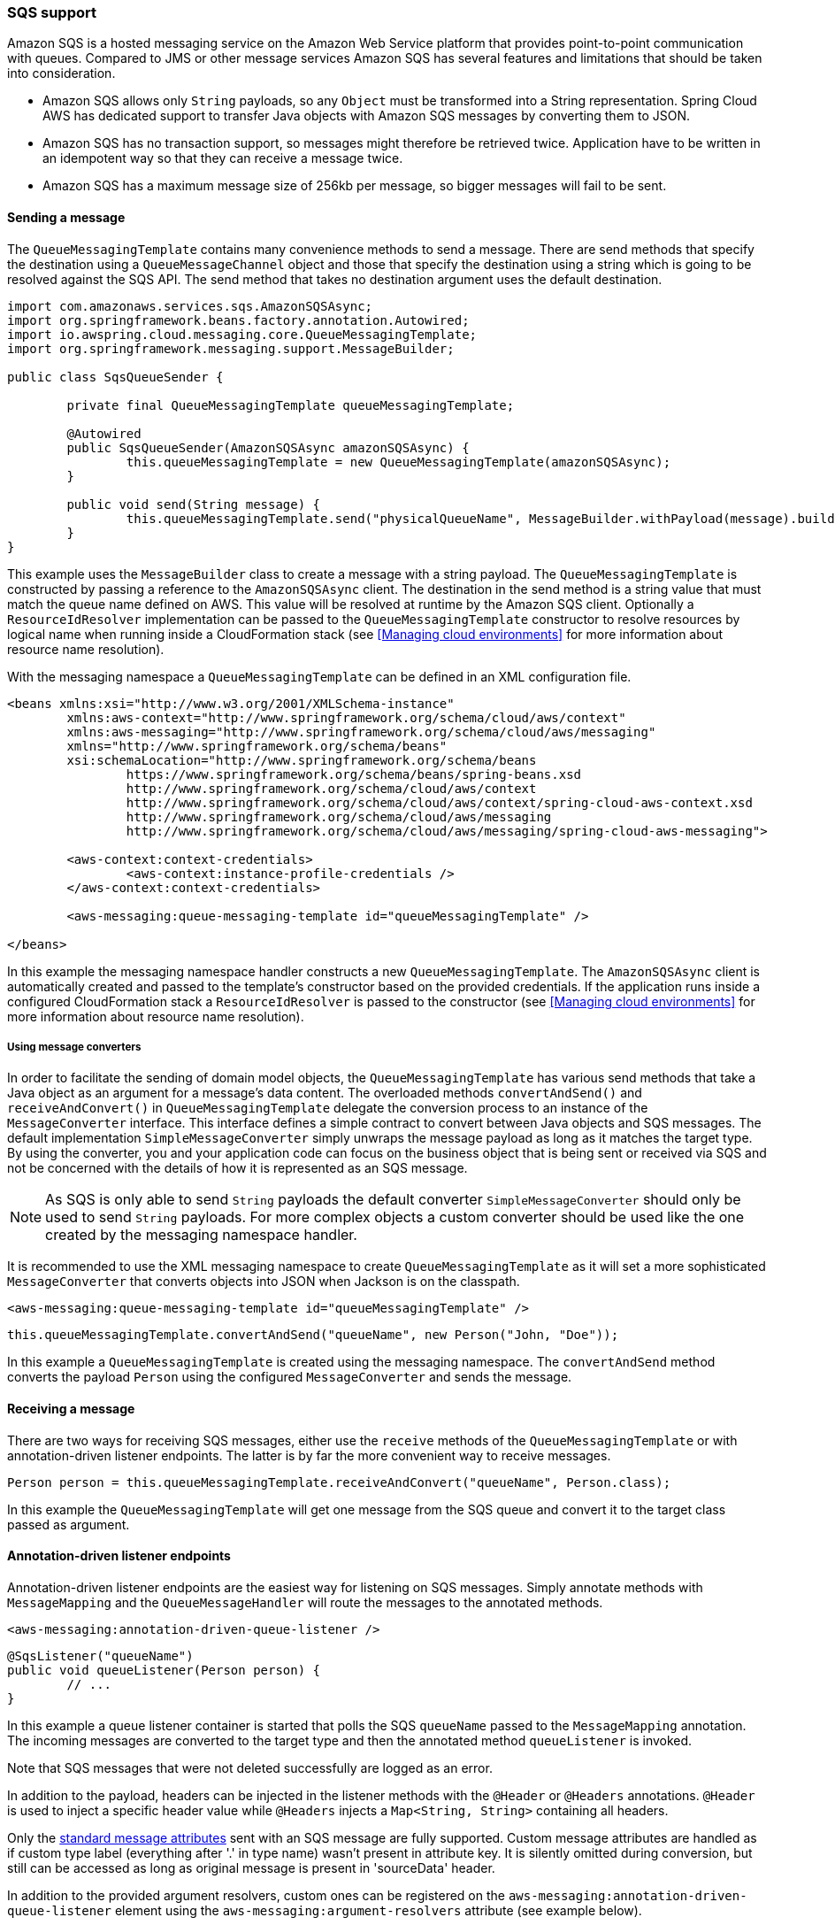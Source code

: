 === SQS support
Amazon SQS is a hosted messaging service on the Amazon Web Service platform that provides point-to-point communication
with queues. Compared to JMS or other message services Amazon SQS has several features and limitations that should be
taken into consideration.

* Amazon SQS allows only `String` payloads, so any `Object` must be transformed into a String representation.
Spring Cloud AWS  has dedicated support to transfer Java objects with Amazon SQS messages by converting them to JSON.
* Amazon SQS has no transaction support, so messages might therefore be retrieved twice. Application have to be written in
an idempotent way so that they can receive a message twice.
* Amazon SQS has a maximum message size of 256kb per message, so bigger messages will fail to be sent.

==== Sending a message
The `QueueMessagingTemplate` contains many convenience methods to send a message. There are send methods that specify the
destination using a `QueueMessageChannel` object and those that specify the destination using a string which is going to
be resolved against the SQS API. The send method that takes no destination argument uses the default destination.

[source,java,index=0]
----
import com.amazonaws.services.sqs.AmazonSQSAsync;
import org.springframework.beans.factory.annotation.Autowired;
import io.awspring.cloud.messaging.core.QueueMessagingTemplate;
import org.springframework.messaging.support.MessageBuilder;

public class SqsQueueSender {

	private final QueueMessagingTemplate queueMessagingTemplate;

	@Autowired
	public SqsQueueSender(AmazonSQSAsync amazonSQSAsync) {
		this.queueMessagingTemplate = new QueueMessagingTemplate(amazonSQSAsync);
	}

	public void send(String message) {
		this.queueMessagingTemplate.send("physicalQueueName", MessageBuilder.withPayload(message).build());
	}
}
----

This example uses the `MessageBuilder` class to create a message with a string payload. The `QueueMessagingTemplate` is
constructed by passing a reference to the `AmazonSQSAsync` client. The destination in the send method is a string value that
must match the queue name defined on AWS. This value will be resolved at runtime by the Amazon SQS client. Optionally
a `ResourceIdResolver` implementation can be passed to the `QueueMessagingTemplate` constructor to resolve resources by
logical name when running inside a CloudFormation stack (see <<Managing cloud environments>> for more information about
resource name resolution).

With the messaging namespace a `QueueMessagingTemplate` can be defined in an XML configuration file.

[source,xml,indent=0]
----
<beans xmlns:xsi="http://www.w3.org/2001/XMLSchema-instance"
	xmlns:aws-context="http://www.springframework.org/schema/cloud/aws/context"
	xmlns:aws-messaging="http://www.springframework.org/schema/cloud/aws/messaging"
	xmlns="http://www.springframework.org/schema/beans"
	xsi:schemaLocation="http://www.springframework.org/schema/beans
		https://www.springframework.org/schema/beans/spring-beans.xsd
		http://www.springframework.org/schema/cloud/aws/context
		http://www.springframework.org/schema/cloud/aws/context/spring-cloud-aws-context.xsd
		http://www.springframework.org/schema/cloud/aws/messaging
	   	http://www.springframework.org/schema/cloud/aws/messaging/spring-cloud-aws-messaging">

	<aws-context:context-credentials>
		<aws-context:instance-profile-credentials />
	</aws-context:context-credentials>

	<aws-messaging:queue-messaging-template id="queueMessagingTemplate" />

</beans>
----

In this example the messaging namespace handler constructs a new `QueueMessagingTemplate`. The `AmazonSQSAsync` client
is automatically created and passed to the template's constructor based on the provided credentials. If the
application runs inside a configured CloudFormation stack a `ResourceIdResolver` is passed to the constructor (see
<<Managing cloud environments>> for more information about resource name resolution).

===== Using message converters
In order to facilitate the sending of domain model objects, the `QueueMessagingTemplate` has various send methods that
take a Java object as an argument for a message’s data content. The overloaded methods `convertAndSend()` and
`receiveAndConvert()` in `QueueMessagingTemplate` delegate the conversion process to an instance of the `MessageConverter`
interface. This interface defines a simple contract to convert between Java objects and SQS messages. The default
implementation `SimpleMessageConverter` simply unwraps the message payload as long as it matches the target type. By
using the converter, you and your application code can focus on the business object that is being sent or received via
SQS and not be concerned with the details of how it is represented as an SQS message.

[NOTE]
====
As SQS is only able to send `String` payloads the default converter `SimpleMessageConverter` should only be used
to send `String` payloads. For more complex objects a custom converter should be used like the one created by the
messaging namespace handler.
====

It is recommended to use the XML messaging namespace to create `QueueMessagingTemplate` as it will set a more
sophisticated `MessageConverter` that converts objects into JSON when Jackson is on the classpath.

[source,xml,indent=0]
----
<aws-messaging:queue-messaging-template id="queueMessagingTemplate" />
----

[source,java,indent=0]
----
this.queueMessagingTemplate.convertAndSend("queueName", new Person("John, "Doe"));
----

In this example a `QueueMessagingTemplate` is created using the messaging namespace. The `convertAndSend` method
converts the payload `Person` using the configured `MessageConverter` and sends the message.

==== Receiving a message
There are two ways for receiving SQS messages, either use the `receive` methods of the `QueueMessagingTemplate` or with
annotation-driven listener endpoints. The latter is by far the more convenient way to receive messages.

[source,java,indent=0]
----
Person person = this.queueMessagingTemplate.receiveAndConvert("queueName", Person.class);
----

In this example the `QueueMessagingTemplate` will get one message from the SQS queue and convert it to the target class
passed as argument.

==== Annotation-driven listener endpoints
Annotation-driven listener endpoints are the easiest way for listening on SQS messages. Simply annotate methods with
`MessageMapping` and the `QueueMessageHandler` will route the messages to the annotated methods.

[source,xml,indent=0]
----
<aws-messaging:annotation-driven-queue-listener />
----

[source,java,indent=0]
----
@SqsListener("queueName")
public void queueListener(Person person) {
	// ...
}
----

In this example a queue listener container is started that polls the SQS `queueName` passed to the `MessageMapping`
annotation. The incoming messages are converted to the target type and then the annotated method `queueListener` is invoked.

Note that SQS messages that were not deleted successfully are logged as an error.

In addition to the payload, headers can be injected in the listener methods with the `@Header` or `@Headers`
annotations. `@Header` is used to inject a specific header value while `@Headers` injects a `Map<String, String>`
containing all headers.

Only the link:https://docs.aws.amazon.com/AWSSimpleQueueService/latest/APIReference/API_Message.html[standard
message attributes] sent with an SQS message are fully supported.
Custom message attributes are handled as if custom type label (everything after '.' in type name) wasn't present in attribute key.
It is silently omitted during conversion, but still can be accessed as long as original message is present in 'sourceData' header.

In addition to the provided argument resolvers, custom ones can be registered on the
`aws-messaging:annotation-driven-queue-listener` element using the `aws-messaging:argument-resolvers` attribute (see example below).

[source,xml,indent=0]
----
<aws-messaging:annotation-driven-queue-listener>
	<aws-messaging:argument-resolvers>
		<bean class="org.custom.CustomArgumentResolver" />
	</aws-messaging:argument-resolvers>
</aws-messaging:annotation-driven-queue-listener>
----

By default the `SimpleMessageListenerContainer` creates a `ThreadPoolTaskExecutor` with computed values for the core and
max pool sizes. The core pool size is set to twice the number of queues and the max pool size is obtained by multiplying
the number of queues by the value of the `maxNumberOfMessages` field. If these default values do not meet the need of
the application, a custom task executor can be set with the `task-executor` attribute (see example below).

[source,xml,indent=0]
----
<aws-messaging:annotation-driven-queue-listener task-executor="simpleTaskExecutor" />
----

===== Deletion policies
Sqs integration supports deletion policies that are used when processing messages.

[cols="2"]
|===
|	ALWAYS
|   Always deletes message in case of success (no exception thrown) or failure (exception thrown)

|	NEVER
|   When using this policy method listening must take care of deleting messages.

|	NO_REDRIVE
| 	Deletes message if no redrive policy is defined

|	ON_SUCCESS
|   Deletes message only when successfully executed by listener method (no exception thrown)

|	DEFAULT
|   Default if not changed is set to NO_REDRIVE.
|===

Deletion policy can be specified inside of `@SqsListener`. When policy is explicitly used in `@SqsListener` it takes priority over Global deletion policy
----
	@SqsListener(value = "QueueName", deletionPolicy = SqsMessageDeletionPolicy.ON_SUCCESS)
----

Global deletion policy which will be used by all `@SqsListener` can be set by using property auto-configuration for example like:

----
cloud:
  aws:
    sqs:
      handler:
        default-deletion-policy: ON_SUCCESS
----


===== Message reply
Message listener methods can be annotated with `@SendTo` to send their return value to another channel. The
`SendToHandlerMethodReturnValueHandler` uses the defined messaging template set on the
`aws-messaging:annotation-driven-queue-listener` element to send the return value. The messaging template must implement
the `DestinationResolvingMessageSendingOperations` interface.

[source,xml,indent=0]
----
<aws-messaging:annotation-driven-queue-listener send-to-message-template="queueMessagingTemplate"/>
----

[source,java,indent=0]
----
@SqsListener("treeQueue")
@SendTo("leafsQueue")
public List<Leaf> extractLeafs(Tree tree) {
	// ...
}
----

In this example the `extractLeafs` method will receive messages coming from the `treeQueue` and then return a
`List` of ``Leaf``s which is going to be sent to the `leafsQueue`. Note that on the
`aws-messaging:annotation-driven-queue-listener` XML element there is an attribute `send-to-message-template`
that specifies `QueueMessagingTemplate` as the messaging template to be used to send the return value of the message
listener method.

===== Handling Exceptions

Exception thrown inside `@SqsListener` annotated methods can be handled by methods annotated with `@MessageExceptionHandler`.

[source,java,indent=0]
----
import io.awspring.cloud.messaging.listener.annotation.SqsListener;
import org.springframework.messaging.handler.annotation.MessageExceptionHandler;
import org.springframework.stereotype.Component;

@Component
public class MyMessageHandler {

	@SqsListener("queueName")
	void handle(String message) {
		...
		throw new MyException("something went wrong");
	}

	@MessageExceptionHandler(MyException.class)
	void handleException(MyException e) {
		...
	}
}
----

==== The SimpleMessageListenerContainerFactory
The `SimpleMessageListenerContainer` can also be configured with Java by creating a bean of type `SimpleMessageListenerContainerFactory`.

[source,java,indent=0]
----
@Bean
public SimpleMessageListenerContainerFactory simpleMessageListenerContainerFactory(AmazonSQSAsync amazonSqs) {
	SimpleMessageListenerContainerFactory factory = new SimpleMessageListenerContainerFactory();
	factory.setAmazonSqs(amazonSqs);
	factory.setAutoStartup(false);
	factory.setMaxNumberOfMessages(5);
	// ...

	return factory;
}
----

==== Consuming AWS Event messages with Amazon SQS
It is also possible to receive AWS generated event messages with the SQS message listeners. Because
AWS messages does not contain the mime-type header, the Jackson message converter has to be configured
with the `strictContentTypeMatch` property false to also parse message without the proper mime type.

The next code shows the configuration of the message converter using the `QueueMessageHandlerFactory`
and re-configuring the `MappingJackson2MessageConverter`

[source,java,indent=0]
----
@Bean
public QueueMessageHandlerFactory queueMessageHandlerFactory() {
	QueueMessageHandlerFactory factory = new QueueMessageHandlerFactory();
	MappingJackson2MessageConverter messageConverter = new MappingJackson2MessageConverter();

	//set strict content type match to false
	messageConverter.setStrictContentTypeMatch(false);
	factory.setArgumentResolvers(Collections.<HandlerMethodArgumentResolver>singletonList(new PayloadArgumentResolver(messageConverter)));
	return factory;
}
----

With the configuration above, it is possible to receive event notification for S3 buckets (and also other
event notifications like elastic transcoder messages) inside `@SqsListener` annotated methods s shown below.

[source,java,indent=0]
----
@SqsListener("testQueue")
public void receive(S3EventNotification s3EventNotificationRecord) {
	S3EventNotification.S3Entity s3Entity = s3EventNotificationRecord.getRecords().get(0).getS3();
}
----

=== IAM Permissions
Following IAM permissions are required by Spring Cloud AWS:

[cols="2"]
|===
| Send message to Queue
| `sqs:SendMessage`

| Receive message from queue
| `sqs:ReceiveMessage`

| Delete message from queue
| `sqs:DeleteMessage`

| To use sqsListener with SimpleMessageListenerContainerFactory you will need to add as well
| `sqs:GetQueueAttributes`

|===

Sample IAM policy granting access to SQS:

[source,json,indent=0]
----
{
    "Version": "2012-10-17",
    "Statement": [
        {
            "Effect": "Allow",
            "Action": [
                "sqs:DeleteMessage",
                "sqs:ReceiveMessage",
                "sqs:SendMessage",
                "sqs:GetQueueAttributes"
            ],
            "Resource": "yourARN"
        }
----
